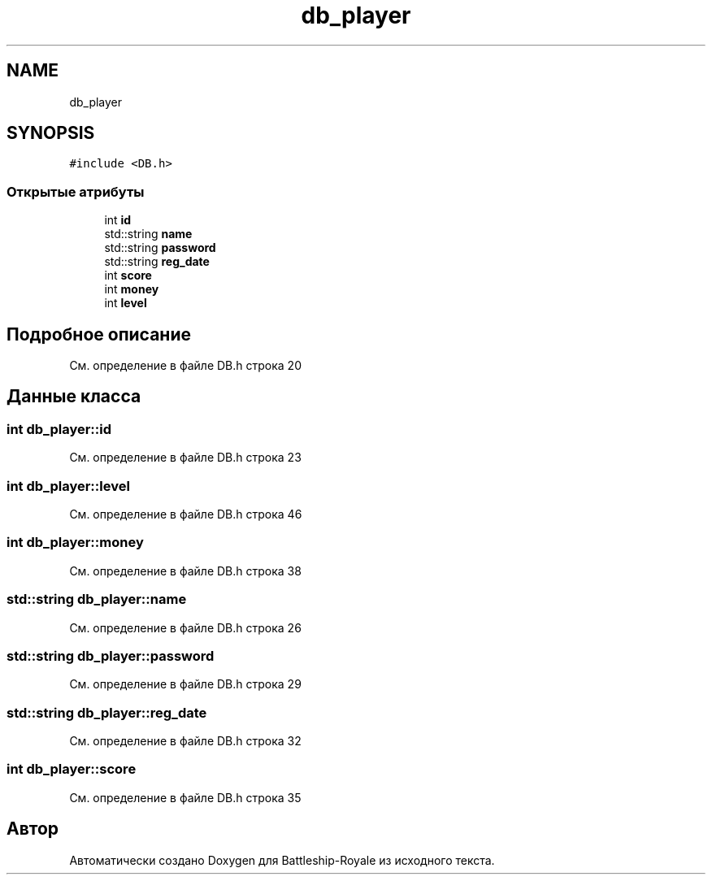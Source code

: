 .TH "db_player" 3 "Вс 14 Апр 2019" "Battleship-Royale" \" -*- nroff -*-
.ad l
.nh
.SH NAME
db_player
.SH SYNOPSIS
.br
.PP
.PP
\fC#include <DB\&.h>\fP
.SS "Открытые атрибуты"

.in +1c
.ti -1c
.RI "int \fBid\fP"
.br
.ti -1c
.RI "std::string \fBname\fP"
.br
.ti -1c
.RI "std::string \fBpassword\fP"
.br
.ti -1c
.RI "std::string \fBreg_date\fP"
.br
.ti -1c
.RI "int \fBscore\fP"
.br
.ti -1c
.RI "int \fBmoney\fP"
.br
.ti -1c
.RI "int \fBlevel\fP"
.br
.in -1c
.SH "Подробное описание"
.PP 
См\&. определение в файле DB\&.h строка 20
.SH "Данные класса"
.PP 
.SS "int db_player::id"

.PP
См\&. определение в файле DB\&.h строка 23
.SS "int db_player::level"

.PP
См\&. определение в файле DB\&.h строка 46
.SS "int db_player::money"

.PP
См\&. определение в файле DB\&.h строка 38
.SS "std::string db_player::name"

.PP
См\&. определение в файле DB\&.h строка 26
.SS "std::string db_player::password"

.PP
См\&. определение в файле DB\&.h строка 29
.SS "std::string db_player::reg_date"

.PP
См\&. определение в файле DB\&.h строка 32
.SS "int db_player::score"

.PP
См\&. определение в файле DB\&.h строка 35

.SH "Автор"
.PP 
Автоматически создано Doxygen для Battleship-Royale из исходного текста\&.
